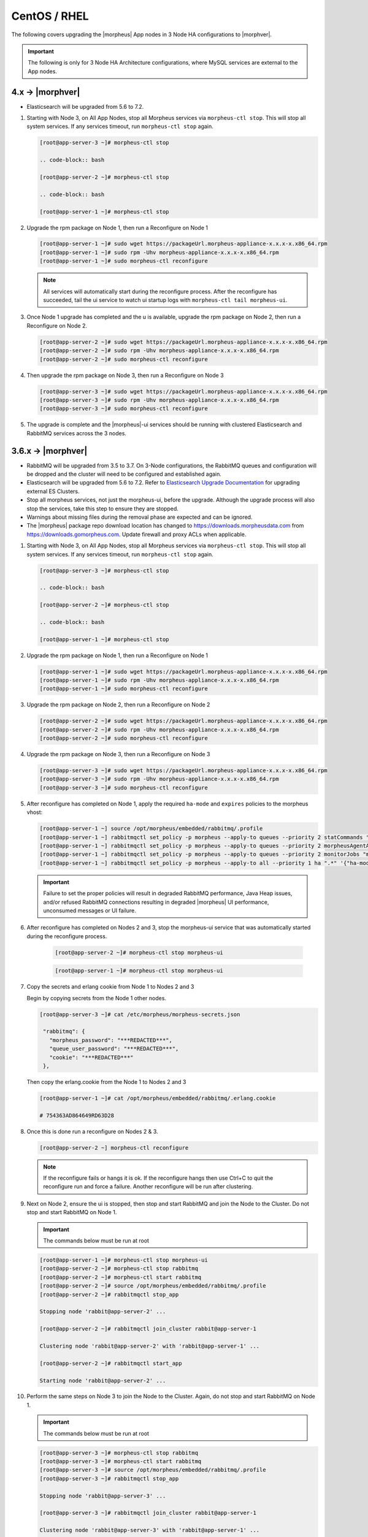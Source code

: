 CentOS / RHEL
`````````````

The following covers upgrading the |morpheus| App nodes in 3 Node HA configurations to |morphver|.

.. important:: The following is only for 3 Node HA Architecture configurations, where MySQL services are external to the App nodes.

4.x -> |morphver|
.................

* Elasticsearch will be upgraded from 5.6 to 7.2.

#. Starting with Node 3, on All App Nodes, stop all Morpheus services via ``morpheus-ctl stop``. This will stop all system services. If any services timeout, run ``morpheus-ctl stop`` again.

   .. code-block:: bash

    [root@app-server-3 ~]# morpheus-ctl stop

    .. code-block:: bash

    [root@app-server-2 ~]# morpheus-ctl stop

    .. code-block:: bash

    [root@app-server-1 ~]# morpheus-ctl stop

#. Upgrade the rpm package on Node 1, then run a Reconfigure on Node 1

   .. code-block:: bash

    [root@app-server-1 ~]# sudo wget https://packageUrl.morpheus-appliance-x.x.x-x.x86_64.rpm
    [root@app-server-1 ~]# sudo rpm -Uhv morpheus-appliance-x.x.x-x.x86_64.rpm
    [root@app-server-1 ~]# sudo morpheus-ctl reconfigure

   .. note::

   	All services will automatically start during the reconfigure process. After the reconfigure has succeeded, tail the ui service to watch ui startup logs with ``morpheus-ctl tail morpheus-ui``.

#. Once Node 1 upgrade has completed and the u is available, upgrade the rpm package on Node 2, then run a Reconfigure on Node 2.

   .. code-block:: bash

    [root@app-server-2 ~]# sudo wget https://packageUrl.morpheus-appliance-x.x.x-x.x86_64.rpm
    [root@app-server-2 ~]# sudo rpm -Uhv morpheus-appliance-x.x.x-x.x86_64.rpm
    [root@app-server-2 ~]# sudo morpheus-ctl reconfigure

#. Then upgrade the rpm package on Node 3, then run a Reconfigure on Node 3

   .. code-block:: bash

    [root@app-server-3 ~]# sudo wget https://packageUrl.morpheus-appliance-x.x.x-x.x86_64.rpm
    [root@app-server-3 ~]# sudo rpm -Uhv morpheus-appliance-x.x.x-x.x86_64.rpm
    [root@app-server-3 ~]# sudo morpheus-ctl reconfigure

#. The upgrade is complete and the |morpheus|-ui services should be running with clustered Elasticsearch and RabbitMQ services across the 3 nodes.

3.6.x -> |morphver|
...................

* RabbitMQ will be upgraded from 3.5 to 3.7. On 3-Node configurations, the RabbitMQ queues and configuration will be dropped and the cluster will need to be configured and established again.
* Elasticsearch will be upgraded from 5.6 to 7.2. Refer to `Elasticsearch Upgrade Documentation <https://www.elastic.co/guide/en/elasticsearch/reference/current/setup-upgrade.html>`_ for upgrading external ES Clusters.
* Stop all morpheus services, not just the morpheus-ui, before the upgrade. Although the upgrade process will also stop the services, take this step to ensure they are stopped.
* Warnings about missing files during the removal phase are expected and can be ignored.
* The |morpheus| package repo download location has changed to https://downloads.morpheusdata.com from https://downloads.gomorpheus.com. Update firewall and proxy ACLs when applicable.


#. Starting with Node 3, on All App Nodes, stop all Morpheus services via ``morpheus-ctl stop``. This will stop all system services. If any services timeout, run ``morpheus-ctl stop`` again.

   .. code-block:: bash

    [root@app-server-3 ~]# morpheus-ctl stop

    .. code-block:: bash

    [root@app-server-2 ~]# morpheus-ctl stop

    .. code-block:: bash

    [root@app-server-1 ~]# morpheus-ctl stop

#. Upgrade the rpm package on Node 1, then run a Reconfigure on Node 1

   .. code-block:: bash

    [root@app-server-1 ~]# sudo wget https://packageUrl.morpheus-appliance-x.x.x-x.x86_64.rpm
    [root@app-server-1 ~]# sudo rpm -Uhv morpheus-appliance-x.x.x-x.x86_64.rpm
    [root@app-server-1 ~]# sudo morpheus-ctl reconfigure

#. Upgrade the rpm package on Node 2, then run a Reconfigure on Node 2

   .. code-block:: bash

    [root@app-server-2 ~]# sudo wget https://packageUrl.morpheus-appliance-x.x.x-x.x86_64.rpm
    [root@app-server-2 ~]# sudo rpm -Uhv morpheus-appliance-x.x.x-x.x86_64.rpm
    [root@app-server-2 ~]# sudo morpheus-ctl reconfigure

#. Upgrade the rpm package on Node 3, then run a Reconfigure on Node 3

   .. code-block:: bash

    [root@app-server-3 ~]# sudo wget https://packageUrl.morpheus-appliance-x.x.x-x.x86_64.rpm
    [root@app-server-3 ~]# sudo rpm -Uhv morpheus-appliance-x.x.x-x.x86_64.rpm
    [root@app-server-3 ~]# sudo morpheus-ctl reconfigure

#. After reconfigure has completed on Node 1, apply the required ``ha-mode`` and ``expires`` policies to the morpheus vhost:

   .. code-block:: bash

    [root@app-server-1 ~] source /opt/morpheus/embedded/rabbitmq/.profile
    [root@app-server-1 ~] rabbitmqctl set_policy -p morpheus --apply-to queues --priority 2 statCommands "statCommands.*" '{"expires":1800000, "ha-mode":"all"}'
    [root@app-server-1 ~] rabbitmqctl set_policy -p morpheus --apply-to queues --priority 2 morpheusAgentActions "morpheusAgentActions.*" '{"expires":1800000, "ha-mode":"all"}'
    [root@app-server-1 ~] rabbitmqctl set_policy -p morpheus --apply-to queues --priority 2 monitorJobs "monitorJobs.*" '{"expires":1800000, "ha-mode":"all"}'
    [root@app-server-1 ~] rabbitmqctl set_policy -p morpheus --apply-to all --priority 1 ha ".*" '{"ha-mode":"all"}'

   .. important:: Failure to set the proper policies will result in degraded RabbitMQ performance, Java Heap issues, and/or refused RabbitMQ connections resulting in degraded |morpheus| UI performance, unconsumed messages or UI failure.

#. After reconfigure has completed on Nodes 2 and 3, stop the morpheus-ui service that was automatically started during the reconfigure process.

    .. code-block:: bash

     [root@app-server-2 ~]# morpheus-ctl stop morpheus-ui

    .. code-block:: bash

     [root@app-server-1 ~]# morpheus-ctl stop morpheus-ui

#. Copy the secrets and erlang cookie from Node 1 to Nodes 2 and 3

   Begin by copying secrets from the Node 1 other nodes.

   .. code-block:: bash

    [root@app-server-3 ~]# cat /etc/morpheus/morpheus-secrets.json

     "rabbitmq": {
       "morpheus_password": "***REDACTED***",
       "queue_user_password": "***REDACTED***",
       "cookie": "***REDACTED***"
     },

   Then copy the erlang.cookie from the Node 1 to Nodes 2 and 3

   .. code-block:: bash

     [root@app-server-1 ~]# cat /opt/morpheus/embedded/rabbitmq/.erlang.cookie

     # 754363AD864649RD63D28

#. Once this is done run a reconfigure on Nodes 2 & 3.

   .. code-block:: bash

       [root@app-server-2 ~] morpheus-ctl reconfigure

   .. NOTE::

      If the reconfigure fails or hangs it is ok. If the reconfigure hangs then use Ctrl+C to quit the reconfigure run and force a failure. Another reconfigure will be run after clustering.

#. Next on Node 2, ensure the ui is stopped, then stop and start RabbitMQ and join the Node to the Cluster. Do not stop and start RabbitMQ on Node 1.

   .. IMPORTANT:: The commands below must be run at root

   .. code-block:: bash

     [root@app-server-1 ~]# morpheus-ctl stop morpheus-ui
     [root@app-server-2 ~]# morpheus-ctl stop rabbitmq
     [root@app-server-2 ~]# morpheus-ctl start rabbitmq
     [root@app-server-2 ~]# source /opt/morpheus/embedded/rabbitmq/.profile
     [root@app-server-2 ~]# rabbitmqctl stop_app

     Stopping node 'rabbit@app-server-2' ...

     [root@app-server-2 ~]# rabbitmqctl join_cluster rabbit@app-server-1

     Clustering node 'rabbit@app-server-2' with 'rabbit@app-server-1' ...

     [root@app-server-2 ~]# rabbitmqctl start_app

     Starting node 'rabbit@app-server-2' ...

#. Perform the same steps on Node 3 to join the Node to the Cluster. Again, do not stop and start RabbitMQ on Node 1.

   .. IMPORTANT:: The commands below must be run at root

   .. code-block:: bash

     [root@app-server-3 ~]# morpheus-ctl stop rabbitmq
     [root@app-server-3 ~]# morpheus-ctl start rabbitmq
     [root@app-server-3 ~]# source /opt/morpheus/embedded/rabbitmq/.profile
     [root@app-server-3 ~]# rabbitmqctl stop_app

     Stopping node 'rabbit@app-server-3' ...

     [root@app-server-3 ~]# rabbitmqctl join_cluster rabbit@app-server-1

     Clustering node 'rabbit@app-server-3' with 'rabbit@app-server-1' ...

     [root@app-server-3 ~]# rabbitmqctl start_app

     Starting node 'rabbit@app-server-3' ...

#. Next run a final reconfigure on Nodes 2 & 3 and start the |morpheus| ui.

   .. code-block:: bash

    [root@app-server-2 ~] morpheus-ctl reconfigure
    [root@app-server-2 ~] morpheus-ctl start morpheus-ui

    [root@app-server-3 ~] morpheus-ctl reconfigure
    [root@app-server-3 ~] morpheus-ctl start morpheus-ui

#. You will be able to verify that the UI services have restarted properly by inspecting the logfiles. A standard practice after running a restart is to tail the UI log file.

   .. code-block:: bash

      root@app-server-2 ~]# morpheus-ctl tail morpheus-ui
